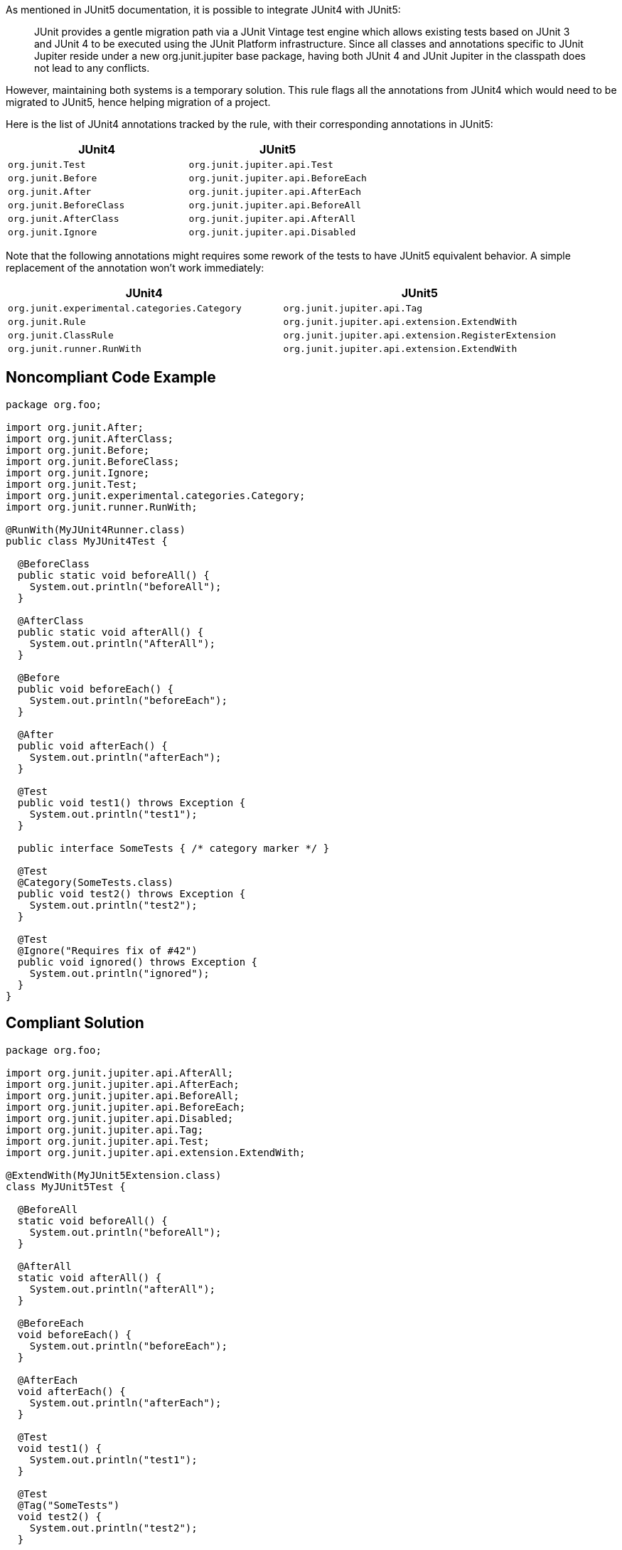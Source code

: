 As mentioned in JUnit5 documentation, it is possible to integrate JUnit4 with JUnit5:

____
JUnit provides a gentle migration path via a JUnit Vintage test engine which allows existing tests based on JUnit 3 and JUnit 4 to be executed using the JUnit Platform infrastructure. Since all classes and annotations specific to JUnit Jupiter reside under a new org.junit.jupiter base package, having both JUnit 4 and JUnit Jupiter in the classpath does not lead to any conflicts.

____
However, maintaining both systems is a temporary solution. This rule flags all the annotations from JUnit4 which would need to be migrated to JUnit5, hence helping migration of a project.


Here is the list of JUnit4 annotations tracked by the rule, with their corresponding annotations in JUnit5:

[frame=all]
[cols="^1,^1"]
|===
|JUnit4|JUnit5

|``++org.junit.Test++``|``++org.junit.jupiter.api.Test++``
|``++org.junit.Before++``|``++org.junit.jupiter.api.BeforeEach++``
|``++org.junit.After++``|``++org.junit.jupiter.api.AfterEach++``
|``++org.junit.BeforeClass++``|``++org.junit.jupiter.api.BeforeAll++``
|``++org.junit.AfterClass++``|``++org.junit.jupiter.api.AfterAll++``
|``++org.junit.Ignore++``|``++org.junit.jupiter.api.Disabled++``
|===

Note that the following annotations might requires some rework of the tests to have JUnit5 equivalent behavior. A simple replacement of the annotation won't work immediately:

[frame=all]
[cols="^1,^1"]
|===
|JUnit4|JUnit5

|``++org.junit.experimental.categories.Category++``|``++org.junit.jupiter.api.Tag++``
|``++org.junit.Rule++``|``++org.junit.jupiter.api.extension.ExtendWith++``
|``++org.junit.ClassRule++``|``++org.junit.jupiter.api.extension.RegisterExtension++``
|``++org.junit.runner.RunWith++``|``++org.junit.jupiter.api.extension.ExtendWith++``
|===

== Noncompliant Code Example

----
package org.foo;

import org.junit.After;
import org.junit.AfterClass;
import org.junit.Before;
import org.junit.BeforeClass;
import org.junit.Ignore;
import org.junit.Test;
import org.junit.experimental.categories.Category;
import org.junit.runner.RunWith;

@RunWith(MyJUnit4Runner.class)
public class MyJUnit4Test {

  @BeforeClass
  public static void beforeAll() {
    System.out.println("beforeAll");
  }

  @AfterClass
  public static void afterAll() {
    System.out.println("AfterAll");
  }

  @Before
  public void beforeEach() {
    System.out.println("beforeEach");
  }

  @After
  public void afterEach() {
    System.out.println("afterEach");
  }

  @Test
  public void test1() throws Exception {
    System.out.println("test1");
  }

  public interface SomeTests { /* category marker */ }

  @Test
  @Category(SomeTests.class)
  public void test2() throws Exception {
    System.out.println("test2");
  }

  @Test
  @Ignore("Requires fix of #42")
  public void ignored() throws Exception {
    System.out.println("ignored");
  }
}
----


== Compliant Solution

----
package org.foo;

import org.junit.jupiter.api.AfterAll;
import org.junit.jupiter.api.AfterEach;
import org.junit.jupiter.api.BeforeAll;
import org.junit.jupiter.api.BeforeEach;
import org.junit.jupiter.api.Disabled;
import org.junit.jupiter.api.Tag;
import org.junit.jupiter.api.Test;
import org.junit.jupiter.api.extension.ExtendWith;

@ExtendWith(MyJUnit5Extension.class)
class MyJUnit5Test {

  @BeforeAll
  static void beforeAll() {
    System.out.println("beforeAll");
  }

  @AfterAll
  static void afterAll() {
    System.out.println("afterAll");
  }

  @BeforeEach
  void beforeEach() {
    System.out.println("beforeEach");
  }

  @AfterEach
  void afterEach() {
    System.out.println("afterEach");
  }

  @Test
  void test1() {
    System.out.println("test1");
  }

  @Test
  @Tag("SomeTests")
  void test2() {
    System.out.println("test2");
  }

  @Test
  @Disabled("Requires fix of #42")
  void disabled() {
    System.out.println("ignored");
  }
}
----


== See

* https://junit.org/junit5/docs/current/user-guide/#migrating-from-junit4[JUnit 5: Migrating from JUnit4]

